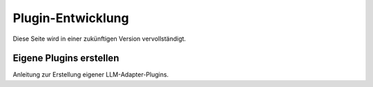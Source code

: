 Plugin-Entwicklung
==================

Diese Seite wird in einer zukünftigen Version vervollständigt.

Eigene Plugins erstellen
------------------------

Anleitung zur Erstellung eigener LLM-Adapter-Plugins.